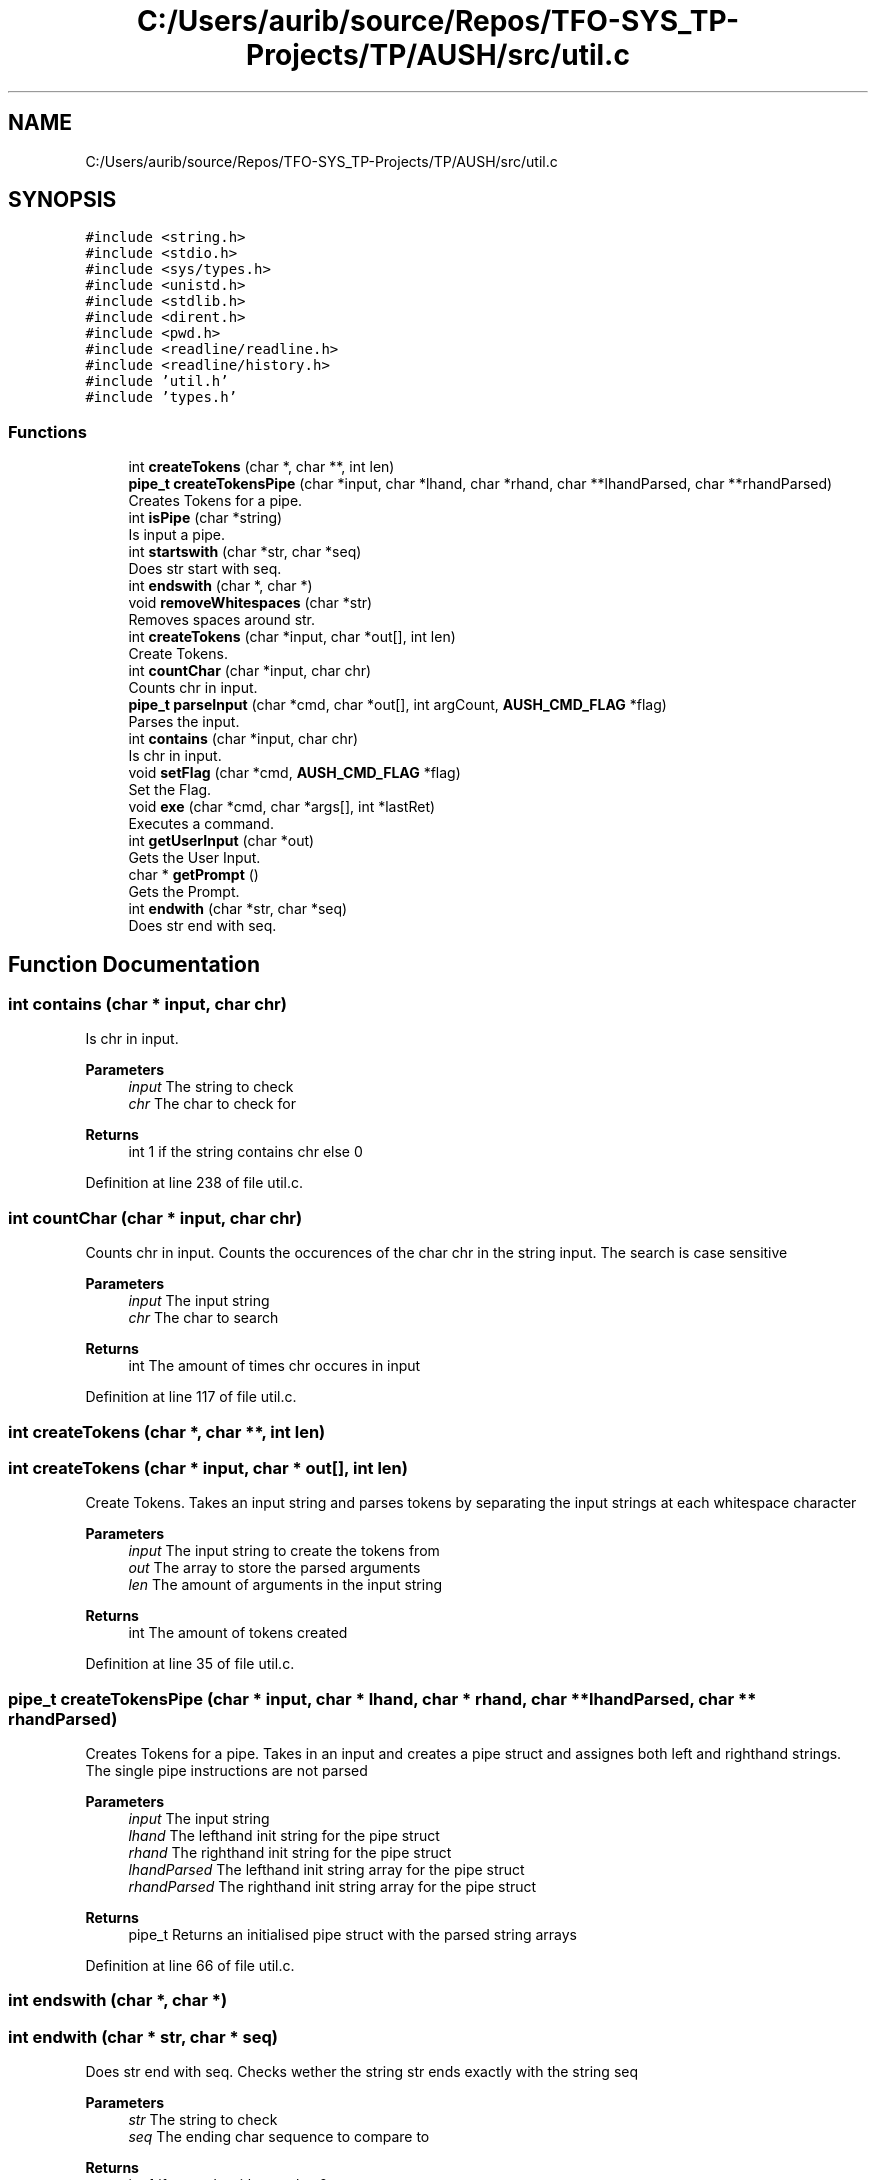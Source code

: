 .TH "C:/Users/aurib/source/Repos/TFO-SYS_TP-Projects/TP/AUSH/src/util.c" 3 "Mon Apr 5 2021" "AUSH" \" -*- nroff -*-
.ad l
.nh
.SH NAME
C:/Users/aurib/source/Repos/TFO-SYS_TP-Projects/TP/AUSH/src/util.c
.SH SYNOPSIS
.br
.PP
\fC#include <string\&.h>\fP
.br
\fC#include <stdio\&.h>\fP
.br
\fC#include <sys/types\&.h>\fP
.br
\fC#include <unistd\&.h>\fP
.br
\fC#include <stdlib\&.h>\fP
.br
\fC#include <dirent\&.h>\fP
.br
\fC#include <pwd\&.h>\fP
.br
\fC#include <readline/readline\&.h>\fP
.br
\fC#include <readline/history\&.h>\fP
.br
\fC#include 'util\&.h'\fP
.br
\fC#include 'types\&.h'\fP
.br

.SS "Functions"

.in +1c
.ti -1c
.RI "int \fBcreateTokens\fP (char *, char **, int len)"
.br
.ti -1c
.RI "\fBpipe_t\fP \fBcreateTokensPipe\fP (char *input, char *lhand, char *rhand, char **lhandParsed, char **rhandParsed)"
.br
.RI "Creates Tokens for a pipe\&. "
.ti -1c
.RI "int \fBisPipe\fP (char *string)"
.br
.RI "Is input a pipe\&. "
.ti -1c
.RI "int \fBstartswith\fP (char *str, char *seq)"
.br
.RI "Does str start with seq\&. "
.ti -1c
.RI "int \fBendswith\fP (char *, char *)"
.br
.ti -1c
.RI "void \fBremoveWhitespaces\fP (char *str)"
.br
.RI "Removes spaces around str\&. "
.ti -1c
.RI "int \fBcreateTokens\fP (char *input, char *out[], int len)"
.br
.RI "Create Tokens\&. "
.ti -1c
.RI "int \fBcountChar\fP (char *input, char chr)"
.br
.RI "Counts chr in input\&. "
.ti -1c
.RI "\fBpipe_t\fP \fBparseInput\fP (char *cmd, char *out[], int argCount, \fBAUSH_CMD_FLAG\fP *flag)"
.br
.RI "Parses the input\&. "
.ti -1c
.RI "int \fBcontains\fP (char *input, char chr)"
.br
.RI "Is chr in input\&. "
.ti -1c
.RI "void \fBsetFlag\fP (char *cmd, \fBAUSH_CMD_FLAG\fP *flag)"
.br
.RI "Set the Flag\&. "
.ti -1c
.RI "void \fBexe\fP (char *cmd, char *args[], int *lastRet)"
.br
.RI "Executes a command\&. "
.ti -1c
.RI "int \fBgetUserInput\fP (char *out)"
.br
.RI "Gets the User Input\&. "
.ti -1c
.RI "char * \fBgetPrompt\fP ()"
.br
.RI "Gets the Prompt\&. "
.ti -1c
.RI "int \fBendwith\fP (char *str, char *seq)"
.br
.RI "Does str end with seq\&. "
.in -1c
.SH "Function Documentation"
.PP 
.SS "int contains (char * input, char chr)"

.PP
Is chr in input\&. 
.PP
\fBParameters\fP
.RS 4
\fIinput\fP The string to check 
.br
\fIchr\fP The char to check for 
.RE
.PP
\fBReturns\fP
.RS 4
int 1 if the string contains chr else 0 
.RE
.PP

.PP
Definition at line 238 of file util\&.c\&.
.SS "int countChar (char * input, char chr)"

.PP
Counts chr in input\&. Counts the occurences of the char chr in the string input\&. The search is case sensitive
.PP
\fBParameters\fP
.RS 4
\fIinput\fP The input string 
.br
\fIchr\fP The char to search 
.RE
.PP
\fBReturns\fP
.RS 4
int The amount of times chr occures in input 
.RE
.PP

.PP
Definition at line 117 of file util\&.c\&.
.SS "int createTokens (char *, char **, int len)"

.SS "int createTokens (char * input, char * out[], int len)"

.PP
Create Tokens\&. Takes an input string and parses tokens by separating the input strings at each whitespace character
.PP
\fBParameters\fP
.RS 4
\fIinput\fP The input string to create the tokens from 
.br
\fIout\fP The array to store the parsed arguments 
.br
\fIlen\fP The amount of arguments in the input string 
.RE
.PP
\fBReturns\fP
.RS 4
int The amount of tokens created 
.RE
.PP

.PP
Definition at line 35 of file util\&.c\&.
.SS "\fBpipe_t\fP createTokensPipe (char * input, char * lhand, char * rhand, char ** lhandParsed, char ** rhandParsed)"

.PP
Creates Tokens for a pipe\&. Takes in an input and creates a pipe struct and assignes both left and righthand strings\&. The single pipe instructions are not parsed
.PP
\fBParameters\fP
.RS 4
\fIinput\fP The input string 
.br
\fIlhand\fP The lefthand init string for the pipe struct 
.br
\fIrhand\fP The righthand init string for the pipe struct 
.br
\fIlhandParsed\fP The lefthand init string array for the pipe struct 
.br
\fIrhandParsed\fP The righthand init string array for the pipe struct 
.RE
.PP
\fBReturns\fP
.RS 4
pipe_t Returns an initialised pipe struct with the parsed string arrays 
.RE
.PP

.PP
Definition at line 66 of file util\&.c\&.
.SS "int endswith (char *, char *)"

.SS "int endwith (char * str, char * seq)"

.PP
Does str end with seq\&. Checks wether the string str ends exactly with the string seq
.PP
\fBParameters\fP
.RS 4
\fIstr\fP The string to check 
.br
\fIseq\fP The ending char sequence to compare to 
.RE
.PP
\fBReturns\fP
.RS 4
int 1 if str ends with seq else 0 
.RE
.PP

.PP
Definition at line 388 of file util\&.c\&.
.SS "void exe (char * cmd, char * args[], int * lastRet)"

.PP
Executes a command\&. Executes the command with the passed arguments and sets the return value\&. The args array has to be null terminated
.PP
\fBParameters\fP
.RS 4
\fIcmd\fP The command to execute 
.br
\fIargs\fP The argument list\&. The first is the same as cmd and the last has to be NULL 
.br
\fIlastRet\fP The pointer to the integer holding the last exit code 
.RE
.PP

.PP
Definition at line 281 of file util\&.c\&.
.SS "char* getPrompt ()"

.PP
Gets the Prompt\&. Creates the shell prompt and returns the pointer to it\&. The string is allocated with malloc() so you want to free() it after
.PP
\fBReturns\fP
.RS 4
char* The shell prompt 
.RE
.PP

.PP
Definition at line 333 of file util\&.c\&.
.SS "int getUserInput (char * out)"

.PP
Gets the User Input\&. Promps for the input using readline() from GNU libreadline and copies the input into out
.PP
\fBParameters\fP
.RS 4
\fIout\fP The pointer to copy the input to 
.RE
.PP
\fBReturns\fP
.RS 4
int 1 if the input was taken correctly else 0 
.RE
.PP

.PP
Definition at line 305 of file util\&.c\&.
.SS "int isPipe (char * string)"

.PP
Is input a pipe\&. Checks wether the given string is a pipe by checking if the | char is contained
.PP
\fBParameters\fP
.RS 4
\fIstring\fP The string to check 
.RE
.PP
\fBReturns\fP
.RS 4
int 1 if the string is a pipe else 0 
.RE
.PP

.PP
Definition at line 103 of file util\&.c\&.
.SS "\fBpipe_t\fP parseInput (char * cmd, char * out[], int argCount, \fBAUSH_CMD_FLAG\fP * flag)"

.PP
Parses the input\&. Takes an input string and parses the string returning a full pipe struct if the input was a pipe else it writes the args into the out array\&. The pipe functionality is not yet implemented and will lead to a crash
.PP
\fBParameters\fP
.RS 4
\fIcmd\fP The input to parse 
.br
\fIout\fP The array of args to write to if the input isn't a pipe 
.br
\fIargCount\fP The amount of arguments in the input 
.br
\fIflag\fP The pointer to the flag to set according to the parsing 
.RE
.PP
\fBReturns\fP
.RS 4
pipe_t Returns a filled or empty pipe struct 
.RE
.PP

.PP
Definition at line 145 of file util\&.c\&.
.SS "void removeWhitespaces (char * str)"

.PP
Removes spaces around str\&. Removes leading and trailing whitespace characters from the string s
.PP
\fBParameters\fP
.RS 4
\fIstr\fP The string to remove the spaces from 
.RE
.PP

.PP
Definition at line 416 of file util\&.c\&.
.SS "void setFlag (char * cmd, \fBAUSH_CMD_FLAG\fP * flag)"

.PP
Set the Flag\&. Sets the flag according to the input\&. Only sets flags for shell specific commands
.PP
\fBParameters\fP
.RS 4
\fIcmd\fP The command to check 
.br
\fIflag\fP The pointer to the flag to set 
.RE
.PP

.PP
Definition at line 252 of file util\&.c\&.
.SS "int startswith (char * str, char * seq)"

.PP
Does str start with seq\&. Checks wether the string str starts exactly with the string seq
.PP
\fBParameters\fP
.RS 4
\fIstr\fP The string to check 
.br
\fIseq\fP The starting char sequence to compare to 
.RE
.PP
\fBReturns\fP
.RS 4
int 1 if str starts with seq else 0 
.RE
.PP

.PP
Definition at line 358 of file util\&.c\&.
.SH "Author"
.PP 
Generated automatically by Doxygen for AUSH from the source code\&.
